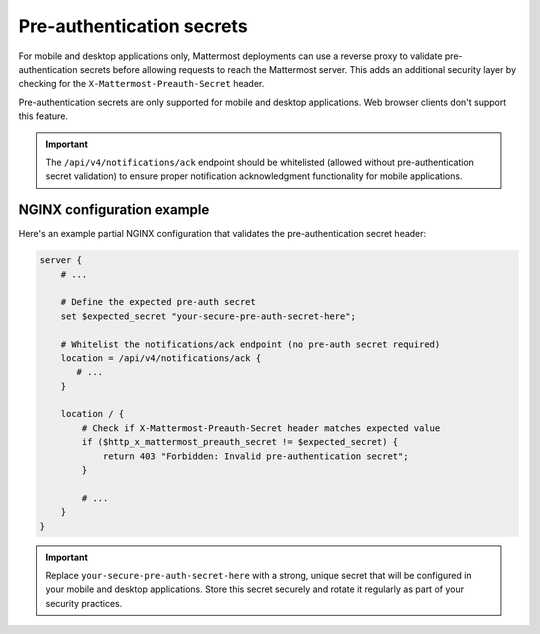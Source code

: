 Pre-authentication secrets
==========================

For mobile and desktop applications only, Mattermost deployments can use a reverse proxy to validate pre-authentication secrets before allowing requests to reach the Mattermost server. This adds an additional security layer by checking for the ``X-Mattermost-Preauth-Secret`` header.

Pre-authentication secrets are only supported for mobile and desktop applications. Web browser clients don't support this feature.

.. important::

  The ``/api/v4/notifications/ack`` endpoint should be whitelisted (allowed without pre-authentication secret validation) to ensure proper notification acknowledgment functionality for mobile applications.

NGINX configuration example
---------------------------

Here's an example partial NGINX configuration that validates the pre-authentication secret header:

.. code-block:: text

  server {
      # ...

      # Define the expected pre-auth secret
      set $expected_secret "your-secure-pre-auth-secret-here";

      # Whitelist the notifications/ack endpoint (no pre-auth secret required)
      location = /api/v4/notifications/ack {
         # ...
      }

      location / {
          # Check if X-Mattermost-Preauth-Secret header matches expected value
          if ($http_x_mattermost_preauth_secret != $expected_secret) {
              return 403 "Forbidden: Invalid pre-authentication secret";
          }

          # ...
      }
  }

.. important::

  Replace ``your-secure-pre-auth-secret-here`` with a strong, unique secret that will be configured in your mobile and desktop applications. Store this secret securely and rotate it regularly as part of your security practices.

